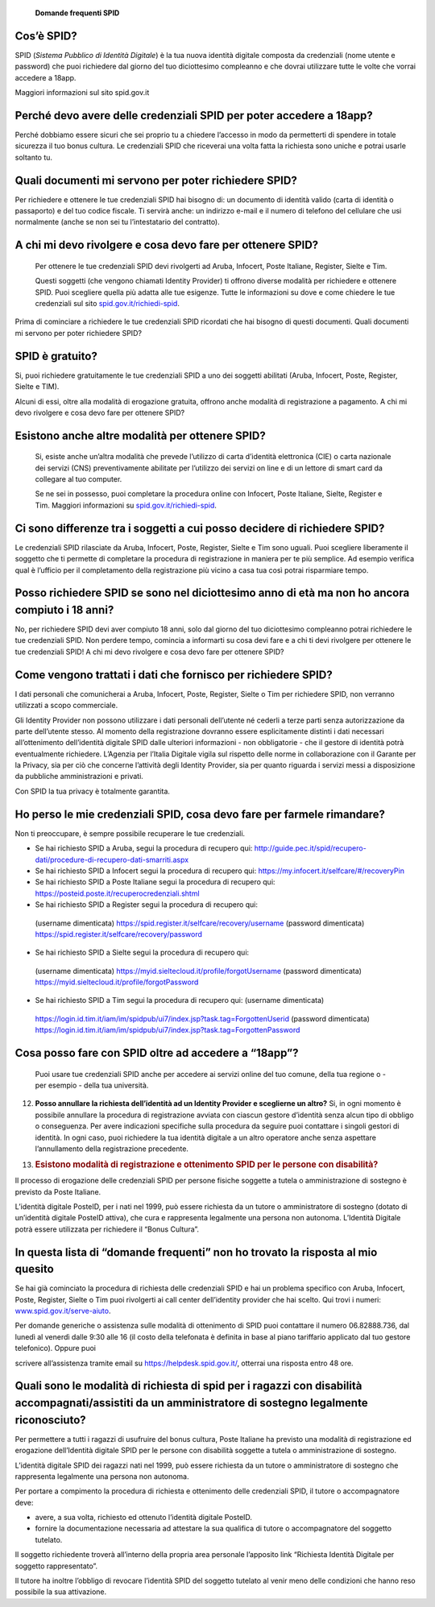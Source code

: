     **Domande frequenti SPID**

Cos’è SPID?
===========

SPID (*Sistema Pubblico di Identità Digitale*) è la tua nuova identità
digitale composta da credenziali (nome utente e password) che puoi
richiedere dal giorno del tuo diciottesimo compleanno e che dovrai
utilizzare tutte le volte che vorrai accedere a 18app.

Maggiori informazioni sul sito spid.gov.it

Perché devo avere delle credenziali SPID per poter accedere a 18app?
====================================================================

Perché dobbiamo essere sicuri che sei proprio tu a chiedere l’accesso in
modo da permetterti di spendere in totale sicurezza il tuo bonus
cultura\ *.* Le credenziali SPID che riceverai una volta fatta la
richiesta sono uniche e potrai usarle soltanto tu.

Quali documenti mi servono per poter richiedere SPID?
=====================================================

Per richiedere e ottenere le tue credenziali SPID hai bisogno di: un
documento di identità valido (carta di identità o passaporto) e del tuo
codice fiscale. Ti servirà anche: un indirizzo e-mail e il numero di
telefono del cellulare che usi normalmente (anche se non sei tu
l’intestatario del contratto).

A chi mi devo rivolgere e cosa devo fare per ottenere SPID?
===========================================================

    Per ottenere le tue credenziali SPID devi rivolgerti ad Aruba,
    Infocert, Poste Italiane, Register, Sielte e Tim.

    Questi soggetti (che vengono chiamati Identity Provider) ti offrono
    diverse modalità per richiedere e ottenere SPID. Puoi scegliere
    quella più adatta alle tue esigenze. Tutte le informazioni su dove e
    come chiedere le tue credenziali sul sito
    `spid.gov.it/richiedi-spid <http://spid.gov.it/richiedi-spid>`__.

Prima di cominciare a richiedere le tue credenziali SPID ricordati che
hai bisogno di questi documenti. Quali documenti mi servono per poter
richiedere SPID?

SPID è gratuito?
================

Si, puoi richiedere gratuitamente le tue credenziali SPID a uno dei
soggetti abilitati (Aruba, Infocert, Poste, Register, Sielte e TIM).

Alcuni di essi, oltre alla modalità di erogazione gratuita, offrono
anche modalità di registrazione a pagamento. A chi mi devo rivolgere e
cosa devo fare per ottenere SPID?

Esistono anche altre modalità per ottenere SPID?
================================================

    Si, esiste anche un’altra modalità che prevede l’utilizzo di carta
    d’identità elettronica (CIE) o carta nazionale dei servizi (CNS)
    preventivamente abilitate per l’utilizzo dei servizi on line e di un
    lettore di smart card da collegare al tuo computer.

    Se ne sei in possesso, puoi completare la procedura online con
    Infocert, Poste Italiane, Sielte, Register e Tim. Maggiori
    informazioni su
    `spid.gov.it/richiedi-spid <https://www.18app.italia.it/%23/>`__.

Ci sono differenze tra i soggetti a cui posso decidere di richiedere SPID?
==========================================================================

Le credenziali SPID rilasciate da Aruba, Infocert, Poste, Register,
Sielte e Tim sono uguali. Puoi scegliere liberamente il soggetto che ti
permette di completare la procedura di registrazione in maniera per te
più semplice. Ad esempio verifica qual è l’ufficio per il completamento
della registrazione più vicino a casa tua così potrai risparmiare tempo.

Posso richiedere SPID se sono nel diciottesimo anno di età ma non ho ancora compiuto i 18 anni?
===============================================================================================

No, per richiedere SPID devi aver compiuto 18 anni, solo dal giorno del
tuo diciottesimo compleanno potrai richiedere le tue credenziali SPID.
Non perdere tempo, comincia a informarti su cosa devi fare e a chi ti
devi rivolgere per ottenere le tue credenziali SPID! A chi mi devo
rivolgere e cosa devo fare per ottenere SPID?

Come vengono trattati i dati che fornisco per richiedere SPID?
==============================================================

I dati personali che comunicherai a Aruba, Infocert, Poste, Register,
Sielte o Tim per richiedere SPID, non verranno utilizzati a scopo
commerciale.

Gli Identity Provider non possono utilizzare i dati personali
dell’utente né cederli a terze parti senza autorizzazione da parte
dell’utente stesso. Al momento della registrazione dovranno essere
esplicitamente distinti i dati necessari all’ottenimento dell’identità
digitale SPID dalle ulteriori informazioni - non obbligatorie - che il
gestore di identità potrà eventualmente richiedere. L’Agenzia per
l’Italia Digitale vigila sul rispetto delle norme in collaborazione con
il Garante per la Privacy, sia per ciò che concerne l’attività degli
Identity Provider, sia per quanto riguarda i servizi messi a
disposizione da pubbliche amministrazioni e privati.

Con SPID la tua privacy è totalmente garantita.

Ho perso le mie credenziali SPID, cosa devo fare per farmele rimandare?
=======================================================================

Non ti preoccupare, è sempre possibile recuperare le tue credenziali.

-  Se hai richiesto SPID a Aruba, segui la procedura di recupero qui:
   `http://guide.pec.it/spid/recupero-dati/procedure-di-recupero-dati-smarriti.aspx <http://guide.pec.it/spid/recupero-dati/procedure-di-recupero-dati-smarriti.aspx>`__

-  Se hai richiesto SPID a Infocert segui la procedura di recupero qui:
   `https://my.infocert.it/selfcare/#/recoveryPin <https://my.infocert.it/selfcare/%23/recoveryPin>`__

-  Se hai richiesto SPID a Poste Italiane segui la procedura di recupero
   qui:
   `https://posteid.poste.it/recuperocredenziali.shtml <https://posteid.poste.it/recuperocredenziali.shtml>`__

-  Se hai richiesto SPID a Register segui la procedura di recupero qui:

..

    (username dimenticata)
    `https://spid.register.it/selfcare/recovery/username <https://spid.register.it/selfcare/recovery/username>`__
    (password dimenticata)
    `https://spid.register.it/selfcare/recovery/password <https://spid.register.it/selfcare/recovery/password>`__

-  Se hai richiesto SPID a Sielte segui la procedura di recupero qui:

..

    (username dimenticata)
    `https://myid.sieltecloud.it/profile/forgotUsername <https://myid.sieltecloud.it/profile/forgotUsername>`__
    (password dimenticata)
    `https://myid.sieltecloud.it/profile/forgotPassword <https://myid.sieltecloud.it/profile/forgotPassword>`__

-  Se hai richiesto SPID a Tim segui la procedura di recupero qui:
   (username dimenticata)

..

    `https://login.id.tim.it/iam/im/spidpub/ui7/index.jsp?task.tag=ForgottenUserid <https://login.id.tim.it/iam/im/spidpub/ui7/index.jsp?task.tag=ForgottenUserid>`__
    (password dimenticata)
    `https://login.id.tim.it/iam/im/spidpub/ui7/index.jsp?task.tag=ForgottenPassword <https://login.id.tim.it/iam/im/spidpub/ui7/index.jsp?task.tag=ForgottenPassword>`__

Cosa posso fare con SPID oltre ad accedere a “18app”?
=====================================================

    Puoi usare tue credenziali SPID anche per accedere ai servizi online
    del tuo comune, della tua regione o - per esempio - della tua
    università.

12) **Posso annullare la richiesta dell’identità ad un Identity Provider
    e sceglierne un altro?** Si, in ogni momento è possibile annullare
    la procedura di registrazione avviata con ciascun gestore d’identità
    senza alcun tipo di obbligo o conseguenza. Per avere indicazioni
    specifiche sulla procedura da seguire puoi contattare i singoli
    gestori di identità. In ogni caso, puoi richiedere la tua identità
    digitale a un altro operatore anche senza aspettare l’annullamento
    della registrazione precedente.

13) .. rubric:: Esistono modalità di registrazione e ottenimento SPID
       per le persone con disabilità?
       :name: esistono-modalità-di-registrazione-e-ottenimento-spid-per-le-persone-con-disabilità

Il processo di erogazione delle credenziali SPID per persone fisiche
soggette a tutela o amministrazione di sostegno è previsto da Poste
Italiane.

L’identità digitale PosteID, per i nati nel 1999, può essere richiesta
da un tutore o amministratore di sostegno (dotato di un’identità
digitale PosteID attiva), che cura e rappresenta legalmente una persona
non autonoma. L’Identità Digitale potrà essere utilizzata per richiedere
il “Bonus Cultura”.

In questa lista di “domande frequenti” non ho trovato la risposta al mio quesito
================================================================================

Se hai già cominciato la procedura di richiesta delle credenziali SPID e
hai un problema specifico con Aruba, Infocert, Poste, Register, Sielte o
Tim puoi rivolgerti ai call center dell’identity provider che hai
scelto. Qui trovi i numeri:
`www.spid.gov.it/serve-aiuto <http://www.spid.gov.it/serve-aiuto>`__.

Per domande generiche o assistenza sulle modalità di ottenimento di SPID
puoi contattare il numero 06.82888.736, dal lunedì al venerdì dalle 9:30
alle 16 (il costo della telefonata è definita in base al piano
tariffario applicato dal tuo gestore telefonico). Oppure puoi

scrivere all’assistenza tramite email su
`https://helpdesk.spid.gov.it/ <https://helpdesk.spid.gov.it/>`__,
otterrai una risposta entro 48 ore.

Quali sono le modalità di richiesta di spid per i ragazzi con disabilità accompagnati/assistiti da un amministratore di sostegno legalmente riconosciuto?
=========================================================================================================================================================

Per permettere a tutti i ragazzi di usufruire del bonus cultura, Poste
Italiane ha previsto una modalità di registrazione ed erogazione
dell’Identità digitale SPID per le persone con disabilità soggette a
tutela o amministrazione di sostegno.

L’identità digitale SPID dei ragazzi nati nel 1999, può essere richiesta
da un tutore o amministratore di sostegno che rappresenta legalmente una
persona non autonoma.

Per portare a compimento la procedura di richiesta e ottenimento delle
credenziali SPID, il tutore o accompagnatore deve:

-  avere, a sua volta, richiesto ed ottenuto l’identità digitale
   PosteID.

-  fornire la documentazione necessaria ad attestare la sua qualifica di
   tutore o accompagnatore del soggetto tutelato.

Il soggetto richiedente troverà all’interno della propria area personale
l’apposito link “Richiesta Identità Digitale per soggetto
rappresentato”.

Il tutore ha inoltre l’obbligo di revocare l’identità SPID del soggetto
tutelato al venir meno delle condizioni che hanno reso possibile la sua
attivazione.
